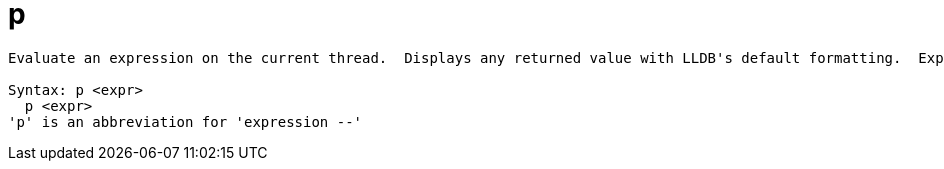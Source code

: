 = p

----
Evaluate an expression on the current thread.  Displays any returned value with LLDB's default formatting.  Expects 'raw' input (see 'help raw-input'.)

Syntax: p <expr>
  p <expr>
'p' is an abbreviation for 'expression --'
----